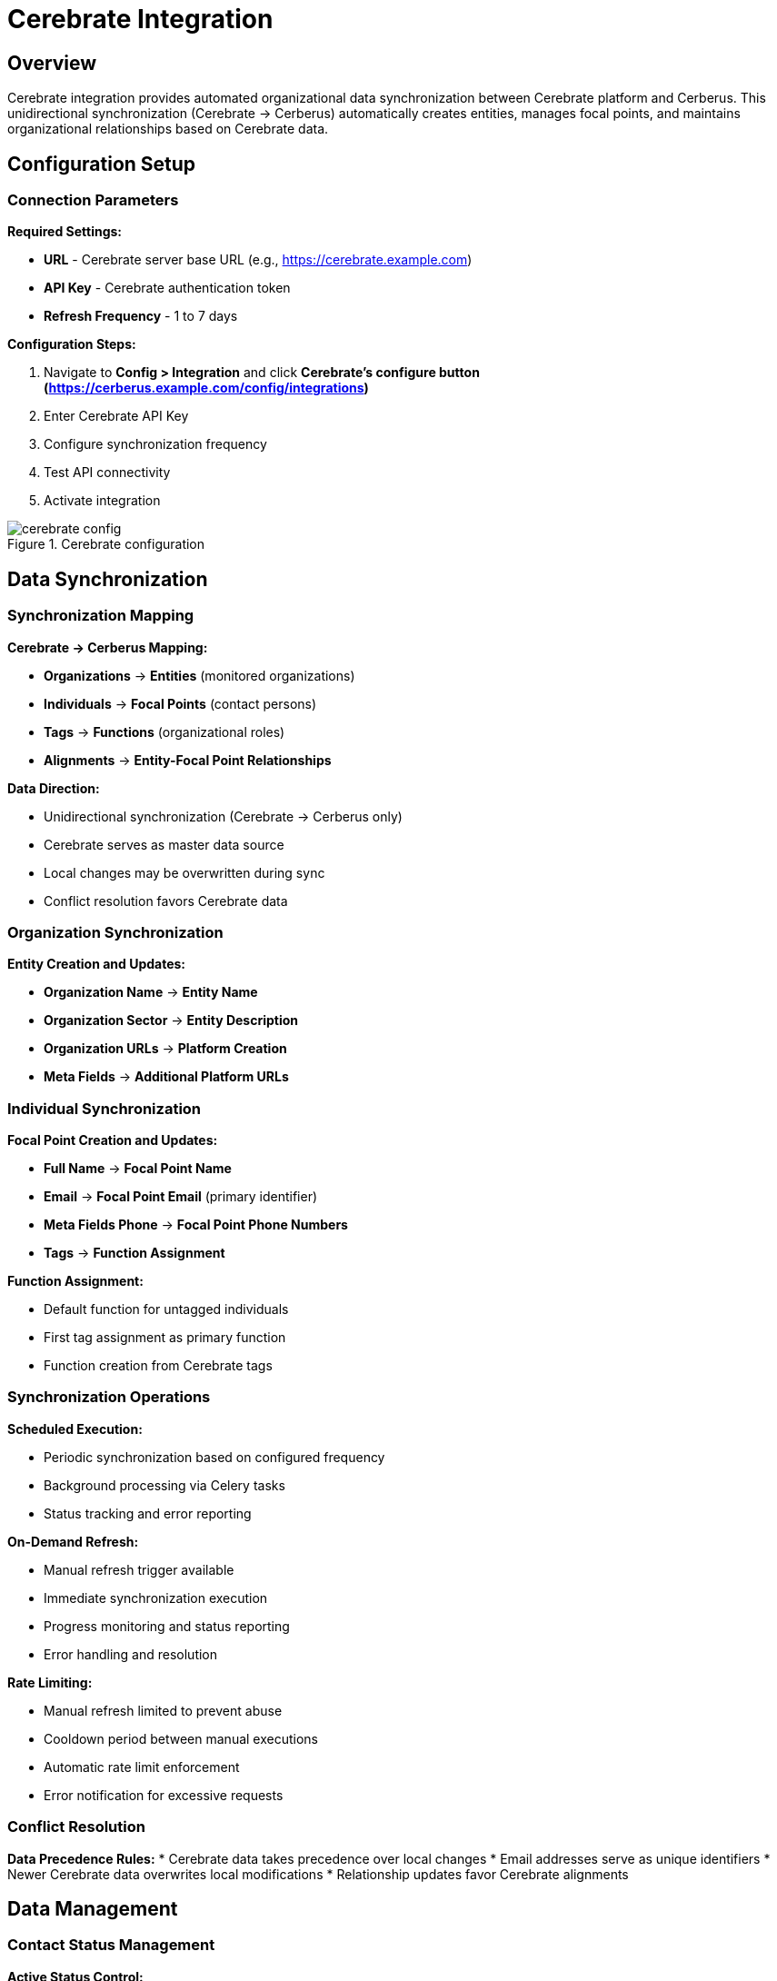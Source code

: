 :imagesdir: ../assets/images
= Cerebrate Integration
:description: Organizational data synchronization with Cerebrate platform
:keywords: cerebrate, synchronization, organizations, contacts, data-management, automation

== Overview

Cerebrate integration provides automated organizational data synchronization between Cerebrate platform and Cerberus. This unidirectional synchronization (Cerebrate → Cerberus) automatically creates entities, manages focal points, and maintains organizational relationships based on Cerebrate data.

== Configuration Setup

=== Connection Parameters

**Required Settings:**

* **URL** - Cerebrate server base URL (e.g., https://cerebrate.example.com)
* **API Key** - Cerebrate authentication token
* **Refresh Frequency** - 1 to 7 days

**Configuration Steps:**

. Navigate to **Config > Integration** and click **Cerebrate's configure button (https://cerberus.example.com/config/integrations)**
. Enter Cerebrate API Key
. Configure synchronization frequency
. Test API connectivity
. Activate integration

.Cerebrate configuration
image::integrations/cerebrate_config.png[]

== Data Synchronization

=== Synchronization Mapping

**Cerebrate → Cerberus Mapping:**

* **Organizations** → **Entities** (monitored organizations)
* **Individuals** → **Focal Points** (contact persons)
* **Tags** → **Functions** (organizational roles)
* **Alignments** → **Entity-Focal Point Relationships**

**Data Direction:**

* Unidirectional synchronization (Cerebrate → Cerberus only)
* Cerebrate serves as master data source
* Local changes may be overwritten during sync
* Conflict resolution favors Cerebrate data

=== Organization Synchronization

**Entity Creation and Updates:**

* **Organization Name** → **Entity Name**
* **Organization Sector** → **Entity Description**
* **Organization URLs** → **Platform Creation**
* **Meta Fields** → **Additional Platform URLs**

=== Individual Synchronization

**Focal Point Creation and Updates:**

* **Full Name** → **Focal Point Name**
* **Email** → **Focal Point Email** (primary identifier)
* **Meta Fields Phone** → **Focal Point Phone Numbers**
* **Tags** → **Function Assignment**

**Function Assignment:**

* Default function for untagged individuals
* First tag assignment as primary function
* Function creation from Cerebrate tags

=== Synchronization Operations

**Scheduled Execution:**

* Periodic synchronization based on configured frequency
* Background processing via Celery tasks
* Status tracking and error reporting

**On-Demand Refresh:**

* Manual refresh trigger available
* Immediate synchronization execution
* Progress monitoring and status reporting
* Error handling and resolution

**Rate Limiting:**

* Manual refresh limited to prevent abuse
* Cooldown period between manual executions
* Automatic rate limit enforcement
* Error notification for excessive requests

=== Conflict Resolution

**Data Precedence Rules:**
* Cerebrate data takes precedence over local changes
* Email addresses serve as unique identifiers
* Newer Cerebrate data overwrites local modifications
* Relationship updates favor Cerebrate alignments

== Data Management

=== Contact Status Management

**Active Status Control:**

* Cerebrate individuals → Active focal points
* Missing individuals → Inactive focal points
* Status synchronization during each refresh
* Automated deactivation for removed contacts

**Deactivation Process:**

* Identify focal points not present in Cerebrate
* Mark absent contacts as inactive
* Preserve historical relationship data
* Maintain audit trail for status changes

[IMPORTANT]
Json Cerebrate


Cerebrate integration streamlines organizational data management by automatically synchronizing entities, contacts, and relationships, ensuring data consistency and reducing manual administrative overhead while maintaining data quality and security standards.